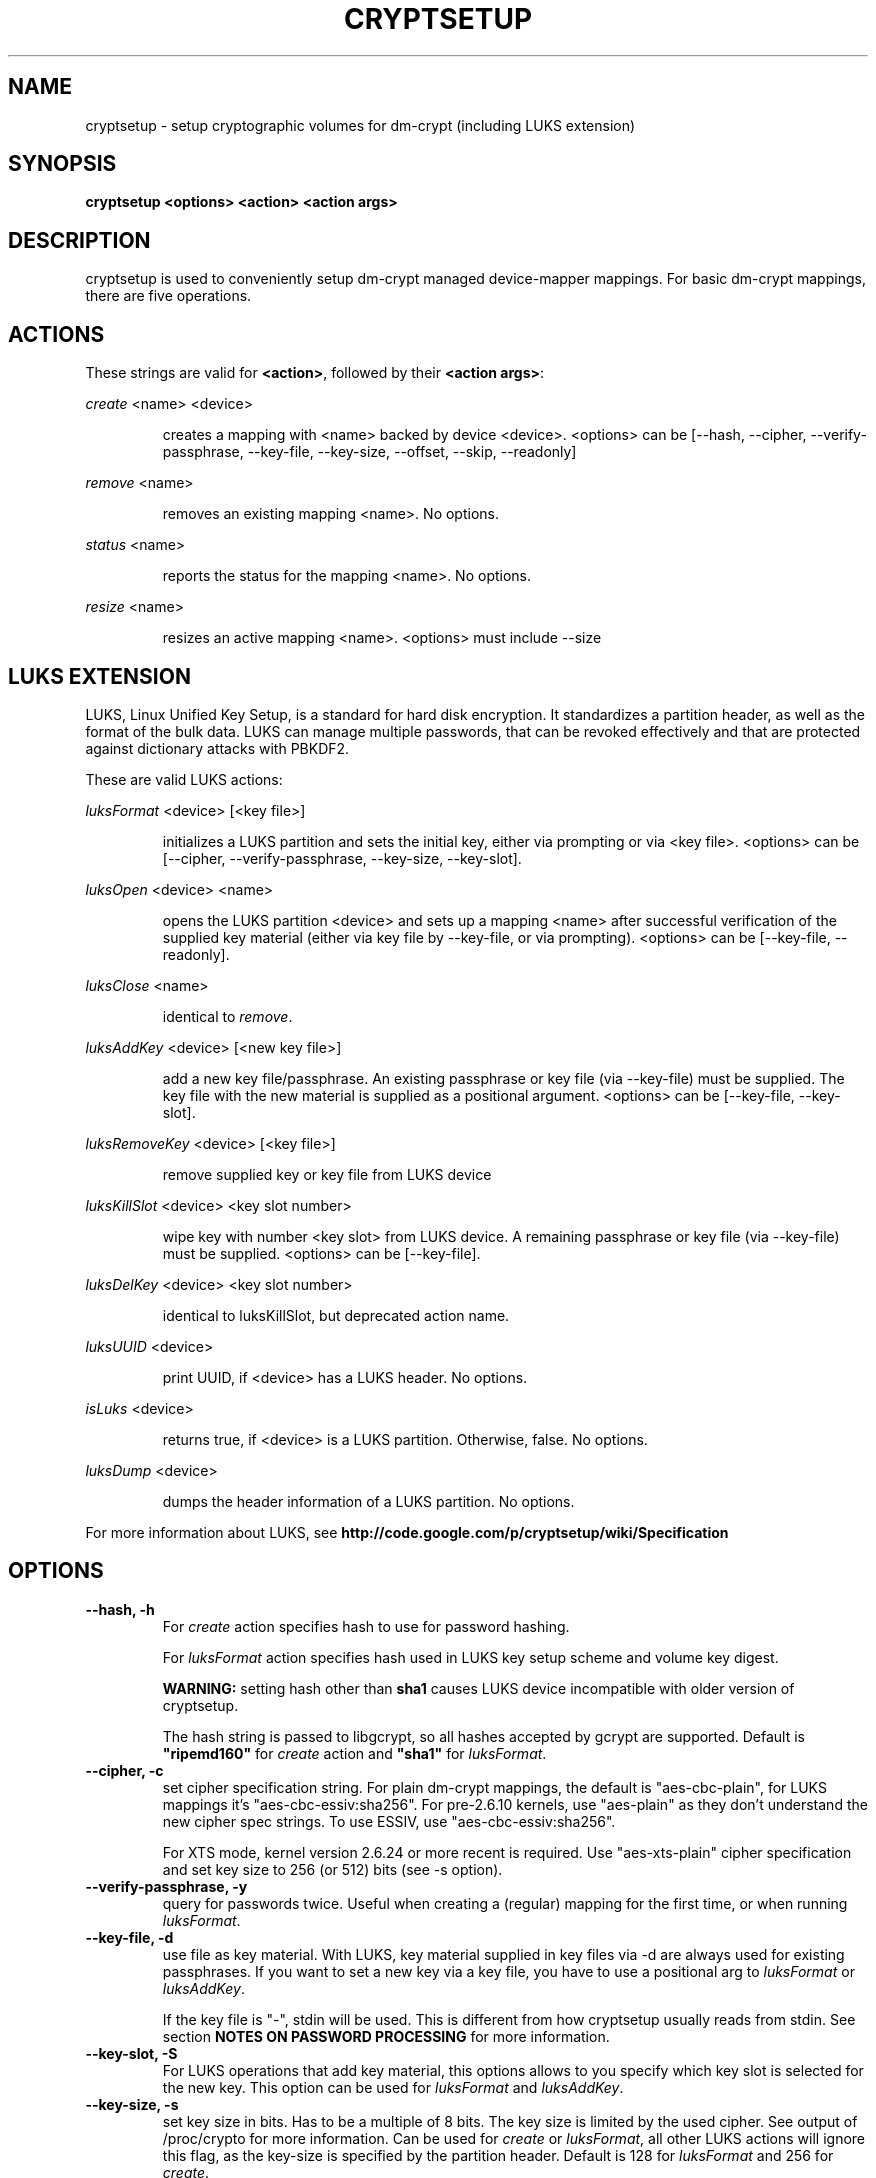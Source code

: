 .TH CRYPTSETUP "8" "March 2005" "cryptsetup" "Maintenance Commands"
.SH NAME
cryptsetup - setup cryptographic volumes for dm-crypt (including LUKS extension)
.SH SYNOPSIS

.B cryptsetup <options> <action> <action args>

.SH DESCRIPTION
.\" Add any additional description here
.PP
cryptsetup is used to conveniently setup dm-crypt managed device-mapper mappings. For basic dm-crypt mappings, there are five operations.
.SH ACTIONS
These strings are valid for \fB<action>\fR, followed by their \fB<action args>\fR:

\fIcreate\fR <name> <device>
.IP
creates a mapping with <name> backed by device <device>.
<options> can be [\-\-hash, \-\-cipher, \-\-verify-passphrase, \-\-key-file, \-\-key-size, \-\-offset, \-\-skip, \-\-readonly]
.PP
\fIremove\fR <name>
.IP
removes an existing mapping <name>. No options.
.PP
\fIstatus\fR <name>
.IP
reports the status for the mapping <name>. No options.
.PP
\fIresize\fR <name>
.IP
resizes an active mapping <name>. <options> must include \-\-size 
.PP
.br
.SH LUKS EXTENSION

LUKS, Linux Unified Key Setup, is a standard for hard disk encryption. It standardizes a partition header, as well as the format of the bulk data. LUKS can manage multiple passwords, that can be revoked effectively and that are protected against dictionary attacks with PBKDF2. 

These are valid LUKS actions:

\fIluksFormat\fR <device> [<key file>]
.IP
initializes a LUKS partition and sets the initial key, either via prompting or via <key file>.
<options> can be [\-\-cipher, \-\-verify-passphrase, \-\-key-size, \-\-key-slot].
.PP
\fIluksOpen\fR <device> <name>
.IP
opens the LUKS partition <device> and sets up a mapping <name> after successful verification of the supplied key material (either via key file by \-\-key-file, or via prompting).
<options> can be [\-\-key-file, \-\-readonly].
.PP
\fIluksClose\fR <name>
.IP
identical to \fIremove\fR.
.PP
\fIluksAddKey\fR <device> [<new key file>]
.IP
add a new key file/passphrase. An existing passphrase or key file (via \-\-key-file) must be supplied. The key file with the new material is supplied as a positional argument. <options> can be [\-\-key-file, \-\-key-slot].
.PP
\fIluksRemoveKey\fR <device> [<key file>] 
.IP
remove supplied key or key file from LUKS device
.PP
\fIluksKillSlot\fR <device> <key slot number>
.IP
wipe key with number <key slot> from LUKS device. A remaining passphrase or key file (via \-\-key-file) must be supplied. <options> can be [\-\-key-file].
.PP
\fIluksDelKey\fR <device> <key slot number>
.IP
identical to luksKillSlot, but deprecated action name.
.PP
\fIluksUUID\fR <device>
.IP
print UUID, if <device> has a LUKS header. No options.
.PP
\fIisLuks\fR <device>
.IP
returns true, if <device> is a LUKS partition. Otherwise, false. No options.
.PP
\fIluksDump\fR <device>
.IP
dumps the header information of a LUKS partition. No options.
.PP

For more information about LUKS, see \fBhttp://code.google.com/p/cryptsetup/wiki/Specification\fR

.SH OPTIONS
.TP
.B "\-\-hash, \-h"
For \fIcreate\fR action specifies hash to use for password hashing.

For \fIluksFormat\fR action specifies hash used in LUKS key setup scheme and volume key digest.

\fBWARNING:\fR setting hash other than \fBsha1\fR causes LUKS device incompatible with older version of cryptsetup.

The hash string is passed to libgcrypt, so all hashes accepted by gcrypt are supported.
Default is \fB"ripemd160"\fR for \fIcreate\fR action and \fB"sha1"\fR for \fIluksFormat\fR.
.TP
.B "\-\-cipher, \-c"
set cipher specification string. For plain dm-crypt mappings, the default is "aes-cbc-plain", for LUKS mappings it's "aes-cbc-essiv:sha256". For pre-2.6.10 kernels, use "aes-plain" as they don't understand the new cipher spec strings. To use ESSIV, use "aes-cbc-essiv:sha256".

For XTS mode, kernel version 2.6.24 or more recent is required. Use "aes-xts-plain" cipher specification and set key size to 256 (or 512) bits (see \-s option).
.TP
.B "\-\-verify-passphrase, \-y"
query for passwords twice. Useful when creating a (regular) mapping for the first time, or when running \fIluksFormat\fR.
.TP
.B "\-\-key-file, \-d"
use file as key material. With LUKS, key material supplied in key files via \-d are always used for existing passphrases. If you want to set a new key via a key file, you have to use a positional arg to \fIluksFormat\fR or \fIluksAddKey\fR.

If the key file is "-", stdin will be used. This is different from how cryptsetup usually reads from stdin. See section \fBNOTES ON PASSWORD PROCESSING\fR for more information.
.TP
.B "\-\-key-slot, \-S"
For LUKS operations that add key material, this options allows to you specify which key slot is selected for the new key. This option can be used for \fIluksFormat\fR and \fIluksAddKey\fR.
.TP
.B "\-\-key-size, \-s"
set key size in bits. Has to be a multiple of 8 bits. The key size is limited by the used cipher. See output of /proc/crypto for more information. Can be used for \fIcreate\fR or \fIluksFormat\fR, all other LUKS actions will ignore this flag, as the key-size is specified by the partition header. Default is 128 for \fIluksFormat\fR and 256 for \fIcreate\fR.
.TP
.B "\-\-size, \-b"
force the size of the underlying device in sectors.
This option is only relevant for \fIcreate\fR and \fIresize\fR action.
.TP
.B "\-\-offset, \-o"
start offset in the backend device.
This option is only relevant for \fIcreate\fR action.
.TP
.B "\-\-skip, \-p"
how many sectors of the encrypted data to skip at the beginning. This is different from the \-\-offset options with respect to IV calculations. Using \-\-offset will shift the IV calculation by the same negative amount. Hence, if \-\-offset \fIn\fR, sector \fIn\fR will be the first sector on the mapping with IV \fI0\fR. Using \-\-skip would have resulted in sector \fIn\fR being the first sector also, but with IV \fIn\fR.
This option is only relevant for \fIcreate\fR action.
.TP
.B "\-\-readonly"
set up a read-only mapping.
.TP
.B "\-\-iter-time, \-i"
The number of milliseconds to spend with PBKDF2 password processing. This option is only relevant to the LUKS operations as \fIluksFormat\fR or \fIluksAddKey\fR.
.TP
.B "\-\-batch-mode, \-q"
Do not ask for confirmation. Use with care! This option is only relevant for \fIluksFormat\fR,\fIluksAddKey\fR,\fIluksRemoveKey\fR or \fIluksKillSlot\fR.
.TP
.B "\-\-timeout, \-t"
The number of seconds to wait before timeout. This option is relevant every time a password is asked, like \fIcreate\fR, \fIluksOpen\fR, \fIluksFormat\fR or \fIluksAddKey\fR. It has no effect if used in conjunction with \-\-key-file.
.TP
.B "\-\-tries, \-T"
How often the input of the passphrase shall be retried. This option is relevant every time a password is asked, like \fIcreate\fR, \fIluksOpen\fR, \fIluksFormat\fR or \fIluksAddKey\fR. The default is 3 tries.
.TP
.B "\-\-align-payload=\fIvalue\fR"
Align payload at a boundary of \fIvalue\fR 512-byte sectors. This option is relevant for \fIluksFormat\fR.  If your block device lives on a RAID, it is
useful to align the filesystem at full stripe boundaries so it can take advantage of the RAID's geometry.  See for instance the sunit and swidth options
in the mkfs.xfs manual page. By default, the payload is aligned at an 8 sector (4096 byte) boundary.
.TP
.B "\-\-version"
Show the version.

.SH NOTES ON PASSWORD PROCESSING
\fIFrom a file descriptor or a terminal\fR: Password processing is new-line sensitive, meaning the reading will stop after encountering \\n. It will process the read material (without newline) with the default hash or the hash given by \-\-hash. After hashing, it will be cropped to the key size given by \-s.

\fIFrom stdin\fR: Reading will continue until EOF (so using e.g. /dev/random as stdin will not work), with the trailing newline stripped. After that the read data will be hashed with the default hash or the hash given by \-\-hash and the result will be cropped to the keysize given by \-s. If "plain" is used as an argument to the hash option, the input data will not be hashed.
Instead, it will be zero padded (if shorter than the keysize) or truncated (if longer than the keysize) and used directly as the key. No warning will be given if the amount of data read from stdin is less than the keysize.

\fIFrom a key file\fR: It will be cropped to the size given by \-s. If there is insufficient key material in the key file, cryptsetup will quit with an error.

If \-\-key-file=- is used for reading the key from stdin, no trailing newline is stripped from the input. Without that option, cryptsetup strips trailing newlines from stdin input.
.SH NOTES ON PASSWORD PROCESSING FOR LUKS
LUKS uses PBKDF2 to protect against dictionary attacks (see RFC 2898). 
LUKS will always use SHA1 in HMAC mode, and no other mode is supported at the moment. 
Hence, \-h is ignored.

LUKS will always do an exhaustive password reading. Hence, password can not be read from /dev/random, /dev/zero or any other stream that does not terminate.

LUKS saves the processing options when a password is set to the respective key slot.
Therefore, no options can be given to luksOpen. 
For any password creation action (luksAddKey, or luksFormat), the user may specify how much the time the password processing should consume.
Increasing the time will lead to a more secure password, but also will take luksOpen longer to complete. The default setting of one second is sufficient for good security.
.SH NOTES ON PASSWORDS
Mathematics can't be bribed. Make sure you keep your passwords safe. There are a few nice tricks for constructing a fallback, when suddenly out of (or after being) blue, your brain refuses to cooperate. These fallbacks are possible with LUKS, as it's only possible with LUKS to have multiple passwords.
.SH AUTHORS
cryptsetup is written by Christophe Saout <christophe@saout.de>
.br
LUKS extensions, and man page by Clemens Fruhwirth <clemens@endorphin.org>
.SH "COMPATABILITY WITH OLD SUSE TWOFISH PARTITIONS"
To read images created with SuSE Linux 9.2's loop_fish2 use \-\-cipher
twofish-cbc-null \-s 256 \-h sha512, for images created with even
older SuSE Linux use \-\-cipher twofish-cbc-null \-s 192 \-h
ripemd160:20

.SH DEPRECATED ACTIONS
.PP
\fIreload\fR <name> <device>
.IP
modifies an active mapping <name>. Same options as for
create. 
.B WARNING:
Do not use this for LUKS devices, as the semantics
are identical to the create action, which are totally incompatible
with the LUKS key setup. 

This action is deprected because it proved to be rarely useful.  It is
uncommon to change the underlying device, key, or offset on the
fly. In case, you really want to do this, you certainly know what you
are doing and then you are probably better off with the swiss knive
tool for device mapper, namely dmsetup. It provides you with the same
functionality, see dmsetup reload.
.PP
\fIluksDelKey\fR <device> <key slot number>
.IP
identical to luksKillSlot, but deprecated action name. This option was
renamed, as we introduced luksRemoveKey, a softer method for disabling
password slots. To make a clear distinction that luksDelKey was more brutal than luksRemoveKey


.SH "REPORTING BUGS"
Report bugs to <dm-crypt@saout.de>.
.SH COPYRIGHT
Copyright \(co 2004 Christophe Saout
.br
Copyright \(co 2004-2006 Clemens Fruhwirth

This is free software; see the source for copying conditions.  There is NO
warranty; not even for MERCHANTABILITY or FITNESS FOR A PARTICULAR PURPOSE.
.SH "SEE ALSO"

dm-crypt website, \fBhttp://www.saout.de/misc/dm-crypt/\fR

LUKS website, \fBhttp://code.google.com/p/cryptsetup/\fR

dm-crypt TWiki, \fBhttp://www.saout.de/tikiwiki/tiki-index.php\fR
